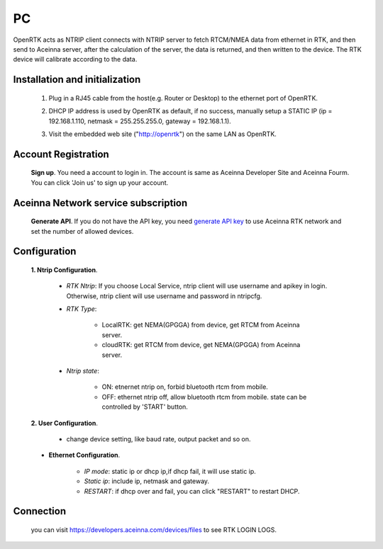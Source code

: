 PC
===

OpenRTK acts as NTRIP client connects with NTRIP server to fetch
RTCM/NMEA data from ethernet in RTK, and then send to Aceinna server,
after the calculation of the server, the data is returned, and then
written to the device. The RTK device will calibrate according to the
data.

.. image:: ../media/PC_tool.png

Installation and initialization
~~~~~~~~~~~~~~~~~~~~~~~~~~~~~~~

 ::

 1. Plug in a RJ45 cable from the host(e.g. Router or Desktop) to the
    ethernet port of OpenRTK.
 ::

 2. DHCP IP address is used by OpenRTK as default, if no success,
    manually setup a STATIC IP (ip = 192.168.1.110, netmask =
    255.255.255.0, gateway = 192.168.1.1).
 ::

 3. Visit the embedded web site ("http://openrtk") on the same LAN as
    OpenRTK.

Account Registration
~~~~~~~~~~~~~~~~~~~~

 **Sign up**. You need a account to login in. The account is same as
 Aceinna Developer Site and Aceinna Fourm. You can click 'Join us' to sign up your account.

 .. image:: ../media/login_PC.png
     :align: center
     :scale: 50%

Aceinna Network service subscription
~~~~~~~~~~~~~~~~~~~~~~~~~~~~~~~~~~~~

 **Generate API**. If you do not have the API key, you need `generate API
 key <https://openrtk.readthedocs.io/en/latest/Network/getapikey.html>`__  
 to use Aceinna RTK network and set the number of allowed devices.

 .. image:: ../media/signup.png
    :align: center
    :scale: 50%

Configuration
~~~~~~~~~~~~~

 **1. Ntrip Configuration**.

  - *RTK Ntrip*: If you choose Local Service, ntrip client will use
    username and apikey in login. Otherwise, ntrip client will use
    username and password in ntripcfg.
  - *RTK Type*: 

        - LocalRTK: get NEMA(GPGGA) from device, get RTCM from Aceinna server. 
        - cloudRTK: get RTCM from device, get NEMA(GPGGA) from Aceinna server.
  - *Ntrip state*:

        - ON: etnernet ntrip on, forbid bluetooth rtcm from mobile.
        - OFF: ethernet ntrip off, allow bluetooth rtcm from mobile.
          state can be controlled by 'START' button.

  .. image:: ../media/ntripcfg.png
     :align: center
     :scale: 50%

 **2. User Configuration**.

    - change device setting, like baud rate, output packet and so on.

    .. image:: ../media/usercfg.png
       :align: center
       :scale: 50%

 - **Ethernet Configuration**.

    -  *IP mode*: static ip or dhcp ip,if dhcp fail, it will use static ip.
    -  *Static ip*: include ip, netmask and gateway.
    -  *RESTART*: if dhcp over and fail, you can click "RESTART" to restart
       DHCP.

    .. image:: ../media/ethcfg.png
       :align: center
       :scale: 50%

Connection
~~~~~~~~~~

 you can visit https://developers.aceinna.com/devices/files to see
 RTK LOGIN LOGS.

.. image:: ../media/serverrtk.png
   :align: center
   :scale: 50%
